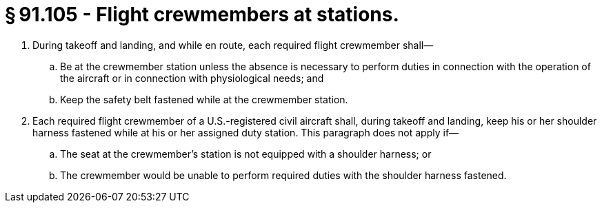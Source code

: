 # § 91.105 - Flight crewmembers at stations.

[start=1,loweralpha]
. During takeoff and landing, and while en route, each required flight crewmember shall—
[start=1,arabic]
.. Be at the crewmember station unless the absence is necessary to perform duties in connection with the operation of the aircraft or in connection with physiological needs; and
.. Keep the safety belt fastened while at the crewmember station.
. Each required flight crewmember of a U.S.-registered civil aircraft shall, during takeoff and landing, keep his or her shoulder harness fastened while at his or her assigned duty station. This paragraph does not apply if—
[start=1,arabic]
.. The seat at the crewmember's station is not equipped with a shoulder harness; or
.. The crewmember would be unable to perform required duties with the shoulder harness fastened.


